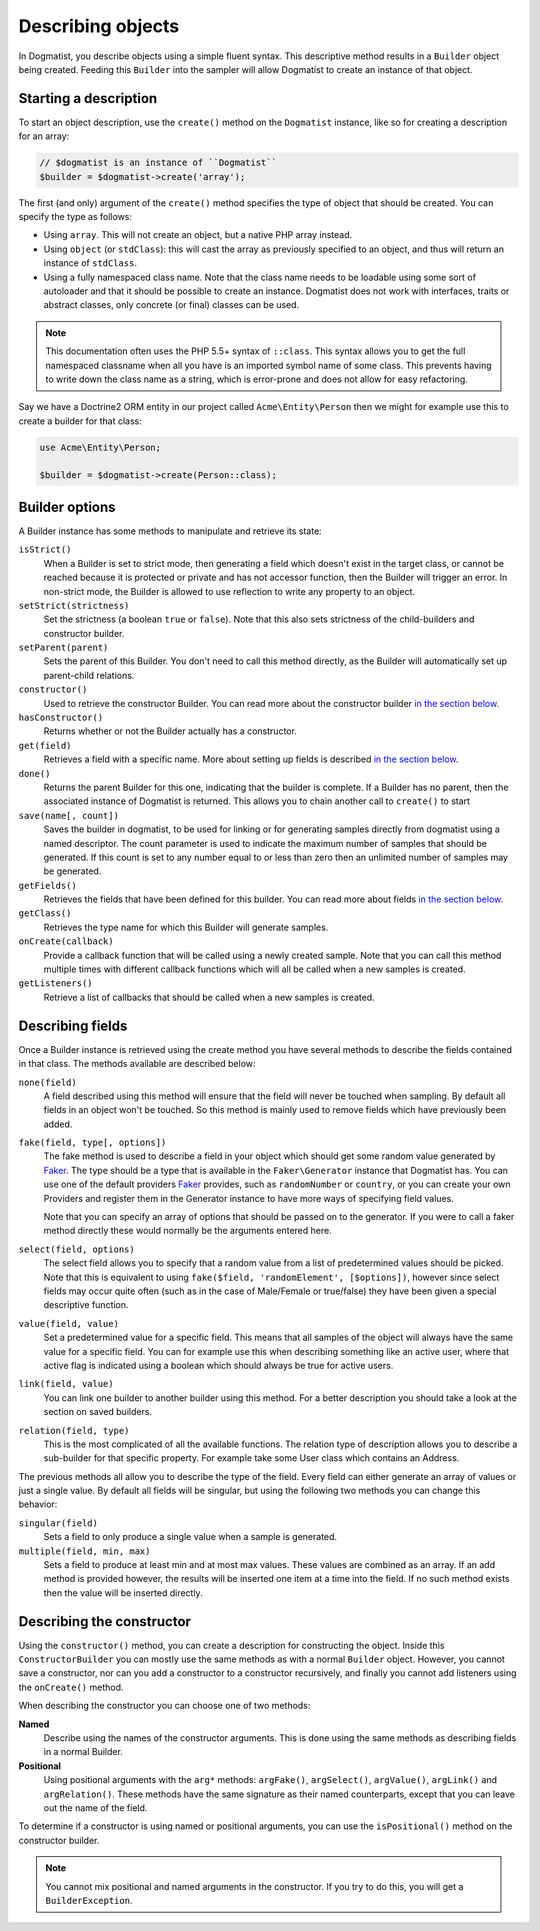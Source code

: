 Describing objects
==================
In Dogmatist, you describe objects using a simple fluent syntax. This
descriptive method results in a ``Builder`` object being created. Feeding this
``Builder`` into the sampler will allow Dogmatist to create an instance of that
object.

Starting a description
----------------------

To start an object description, use the ``create()`` method on the ``Dogmatist``
instance, like so for creating a description for an array:

.. code-block:: php

    // $dogmatist is an instance of ``Dogmatist``
    $builder = $dogmatist->create('array');

The first (and only) argument of the ``create()`` method specifies the type of
object that should be created. You can specify the type as follows:

* Using ``array``. This will not create an object, but a native PHP array
  instead.
* Using ``object`` (or ``stdClass``): this will cast the array as previously
  specified to an object, and thus will return an instance of ``stdClass``.
* Using a fully namespaced class name. Note that the class name needs to be
  loadable using some sort of autoloader and that it should be possible to
  create an instance. Dogmatist does not work with interfaces, traits or
  abstract classes, only concrete (or final) classes can be used.


.. note:: This documentation often uses the PHP 5.5+ syntax of ``::class``. This
          syntax allows you to get the full namespaced classname when all you
          have is an imported symbol name of some class. This prevents having to
          write down the class name as a string, which is error-prone and does
          not allow for easy refactoring.

Say we have a Doctrine2 ORM entity in our project called ``Acme\Entity\Person``
then we might for example use this to create a builder for that class:

.. code-block:: php

    use Acme\Entity\Person;

    $builder = $dogmatist->create(Person::class);

Builder options
---------------
A Builder instance has some methods to manipulate and retrieve its state:

``isStrict()``
    When a Builder is set to strict mode, then generating a field which doesn't
    exist in the target class, or cannot be reached because it is protected or
    private and has not accessor function, then the Builder will trigger an
    error. In non-strict mode, the Builder is allowed to use reflection to write
    any property to an object.

``setStrict(strictness)``
    Set the strictness (a boolean ``true`` or ``false``). Note that this also
    sets strictness of the child-builders and constructor builder.

``setParent(parent)``
    Sets the parent of this Builder. You don't need to call this method
    directly, as the Builder will automatically set up parent-child relations.

``constructor()``
    Used to retrieve the constructor Builder. You can read more about the
    constructor builder `in the section below <#constructor>`__.

``hasConstructor()``
    Returns whether or not the Builder actually has a constructor.

``get(field)``
    Retrieves a field with a specific name. More about setting up fields is
    described `in the section below <#fields>`__.

``done()``
    Returns the parent Builder for this one, indicating that the builder is
    complete. If a Builder has no parent, then the associated instance of
    Dogmatist is returned. This allows you to chain another call to ``create()``
    to start

``save(name[, count])``
    Saves the builder in dogmatist, to be used for linking or for generating
    samples directly from dogmatist using a named descriptor. The count
    parameter is used to indicate the maximum number of samples that should be
    generated. If this count is set to any number equal to or less than zero
    then an unlimited number of samples may be generated.

``getFields()``
    Retrieves the fields that have been defined for this builder. You can read
    more about fields `in the section below <#fields>`__.

``getClass()``
    Retrieves the type name for which this Builder will generate samples.

``onCreate(callback)``
    Provide a callback function that will be called using a newly created
    sample. Note that you can call this method multiple times with different
    callback functions which will all be called when a new samples is created.

``getListeners()``
    Retrieve a list of callbacks that should be called when a new samples is
    created.

.. _fields:

Describing fields
-----------------
Once a Builder instance is retrieved using the create method you have several
methods to describe the fields contained in that class. The methods available
are described below:

``none(field)``
    A field described using this method will ensure that the field will never
    be touched when sampling. By default all fields in an object won't be
    touched. So this method is mainly used to remove fields which have
    previously been added.

``fake(field, type[, options])``
    The fake method is used to describe a field in your object which should get
    some random value generated by Faker_. The type should be a type that is
    available in the ``Faker\Generator`` instance that Dogmatist has. You can
    use one of the default providers Faker_ provides, such as ``randomNumber``
    or ``country``, or you can create your own Providers and register them in
    the Generator instance to have more ways of specifying field values.

    Note that you can specify an array of options that should be passed on to
    the generator. If you were to call a faker method directly these would
    normally be the arguments entered here.

``select(field, options)``
    The select field allows you to specify that a random value from a list of
    predetermined values should be picked. Note that this is equivalent to using
    ``fake($field, 'randomElement', [$options])``, however since select fields
    may occur quite often (such as in the case of Male/Female or true/false)
    they have been given a special descriptive function.

``value(field, value)``
    Set a predetermined value for a specific field. This means that all samples
    of the object will always have the same value for a specific field. You can
    for example use this when describing something like an active user, where
    that active flag is indicated using a boolean which should always be true
    for active users.

``link(field, value)``
    You can link one builder to another builder using this method. For a better
    description you should take a look at the section on saved builders.

``relation(field, type)``
    This is the most complicated of all the available functions. The relation
    type of description allows you to describe a sub-builder for that specific
    property. For example take some User class which contains an Address.

The previous methods all allow you to describe the type of the field. Every
field can either generate an array of values or just a single value. By default
all fields will be singular, but using the following two methods you can change
this behavior:

``singular(field)``
    Sets a field to only produce a single value when a sample is generated.

``multiple(field, min, max)``
    Sets a field to produce at least min and at most max values. These values
    are combined as an array. If an add method is provided however, the results
    will be inserted one item at a time into the field. If no such method
    exists then the value will be inserted directly.

.. _constructor:

Describing the constructor
--------------------------
Using the ``constructor()`` method, you can create a description for
constructing the object. Inside this ``ConstructorBuilder`` you can mostly use
the same methods as with a normal ``Builder`` object. However, you cannot save
a constructor, nor can you add a constructor to a constructor recursively, and
finally you cannot add listeners using the ``onCreate()`` method.

When describing the constructor you can choose one of two methods:

**Named**
    Describe using the names of the constructor arguments. This is done using
    the same methods as describing fields in a normal Builder.
**Positional**
    Using positional arguments with the ``arg*`` methods: ``argFake()``,
    ``argSelect()``, ``argValue()``, ``argLink()`` and ``argRelation()``. These
    methods have the same signature as their named counterparts, except that you
    can leave out the name of the field.

To determine if a constructor is using named or positional arguments, you can
use the ``isPositional()`` method on the constructor builder.

.. note:: You cannot mix positional and named arguments in the constructor. If
          you try to do this, you will get a ``BuilderException``.

.. _Faker: https://github.com/fzaninotto/Faker
